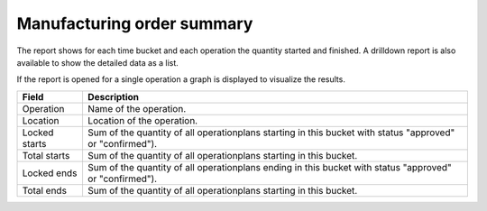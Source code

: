 ===========================
Manufacturing order summary
===========================

The report shows for each time bucket and each operation the quantity started
and finished. A drilldown report is also available to show the detailed data
as a list.

If the report is opened for a single operation a graph is displayed to visualize
the results.

================= ==============================================================================
Field             Description
================= ==============================================================================
Operation         Name of the operation.
Location          Location of the operation.
Locked starts     Sum of the quantity of all operationplans starting in this bucket with 
                  status "approved" or "confirmed").
Total starts      Sum of the quantity of all operationplans starting in this bucket.
Locked ends       Sum of the quantity of all operationplans ending in this bucket with 
                  status "approved" or "confirmed").
Total ends        Sum of the quantity of all operationplans starting in this bucket.
================= ==============================================================================

.. image:: ../_images/operation-report-single.png
   :alt: Operation report for a single operation

.. image:: ../_images/operation-report-graph.png
   :alt: Operation report as a graph

.. image:: ../_images/operation-report-table.png
   :alt: Operation report as a table

